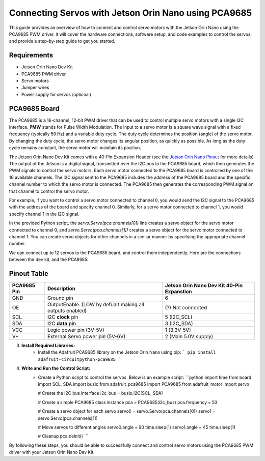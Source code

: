 Connecting Servos with Jetson Orin Nano using PCA9685
=====================================================

This guide provides an overview of how to connect and control servo motors with the Jetson Orin Nano using the PCA9685 PWM driver.
It will cover the hardware connections, software setup, and code examples to control the servos, and provide a step-by-step guide to get you started.

Requirements
------------
- Jetson Orin Nano Dev Kit
- PCA9685 PWM driver
- Servo motors
- Jumper wires
- Power supply for servos (optional)

PCA9685 Board
-------------
The PCA9685 is a 16-channel, 12-bit PWM driver that can be used to control multiple servo motors with a single I2C interface.
**PMW** stands for Pulse Width Modulation. The input to a servo motor is a square wave signal with a fixed frequency (typically 50 Hz) and a variable duty cycle. 
The duty cycle determines the position (angle) of the servo motor. By changing the duty cycle, the servo motor changes its angular position, as quickly as possible.
As long as the duty cycle remains constant, the servo motor will maintain its position.

.. image:: https://cdn.getmidnight.com/84f7b02a8128f5f5775611244c24b941/2023/02/ServoGif.gif
   :alt: Servo Motor Animation
   :align: center
   :width: 400

.. image:: https://mytectutor.com/wp-content/uploads/2021/09/PCA9685-16-channel-servo-motor-driver-pinout.jpg
   :alt: PCA9685 PWM Driver
   :align: center
   :width: 400
    
The Jetson Orin Nano Dev Kit comes with a 40-Pin Expansion Header (see the `Jetson Orin Nano Pinout <https://developer.download.nvidia.com/assets/embedded/secure/jetson/orin_nano/docs/Jetson-Orin-Nano-DevKit-Carrier-Board-Specification_SP-11324-001_v1.3.pdf?__token__=exp=1737239397~hmac=493f08d5f376e05f129f140493483eb83d5e8ca032cefe7e76faf614999b4b0f&t=eyJscyI6ImdzZW8iLCJsc2QiOiJodHRwczovL3d3dy5nb29nbGUuY29tLyJ9>`_ for more details)
The output of the Jetson is a digital signal, transmitted over the I2C bus to the PCA9685 board, which then generates the PWM signals to control the servo motors.
Each servo motor connected to the PCA9685 board is controlled by one of the 16 available channels. 
The I2C signal sent to the PCA9685 includes the address of the PCA9685 board and the specific channel number to which the servo motor is connected. The PCA9685 then generates the corresponding PWM signal on that channel to control the servo motor.

For example, if you want to control a servo motor connected to channel 0, you would send the I2C signal to the PCA9685 with the address of the board and specify channel 0. Similarly, for a servo motor connected to channel 1, you would specify channel 1 in the I2C signal.

In the provided Python script, the `servo.Servo(pca.channels[0])` line creates a servo object for the servo motor connected to channel 0, and `servo.Servo(pca.channels[1])` creates a servo object for the servo motor connected to channel 1. You can create servo objects for other channels in a similar manner by specifying the appropriate channel number.

We can connect up to 12 servos to the PCA9685 board, and control them independently.
Here are the connections between the dev kit, and the PCA9685:

Pinout Table
------------
+-------------+-----------------------------------------------------------+--------------------------------------------+
| PCA9685 Pin | Description                                               | Jetson Orin Nano Dev Kit 40-Pin Expanstion |
+=============+===========================================================+============================================+
| GND         | Ground pin                                                | 6                                          |
+-------------+-----------------------------------------------------------+--------------------------------------------+
| OE          | OutputEnable. (LOW by defualt making all outputs enabled) | (?) Not connected                          |
+-------------+-----------------------------------------------------------+--------------------------------------------+
| SCL         | I2C **clock** pin                                         | 5 (I2C_SCL)                                |
+-------------+-----------------------------------------------------------+--------------------------------------------+
| SDA         | I2C **data** pin                                          | 3 (I2C_SDA)                                |
+-------------+-----------------------------------------------------------+--------------------------------------------+
| VCC         | Logic power pin (3V-5V)                                   | 1 (3.3V-5V)                                |
+-------------+-----------------------------------------------------------+--------------------------------------------+
| V+          | External Servo power pin (5V-6V)                          | 2 (Main 5.0V supply)                       |
+-------------+-----------------------------------------------------------+--------------------------------------------+


.. image:: https://developer.download.nvidia.com/embedded/images/jetsonOrinNano/user_guide/images/jonano_cbspec_figure_3-1_white-bg.png
   :alt: Jetson Orin Nano 40 Pin Expansion Header
   :align: center

3. **Install Required Libraries:**
    - Install the Adafruit PCA9685 library on the Jetson Orin Nano using pip:
      ```
      pip install adafruit-circuitpython-pca9685
      ```

4. **Write and Run the Control Script:**
    - Create a Python script to control the servos. Below is an example script:
      ```python
      import time
      from board import SCL, SDA
      import busio
      from adafruit_pca9685 import PCA9685
      from adafruit_motor import servo

      # Create the I2C bus interface
      i2c_bus = busio.I2C(SCL, SDA)

      # Create a simple PCA9685 class instance
      pca = PCA9685(i2c_bus)
      pca.frequency = 50

      # Create a servo object for each servo
      servo0 = servo.Servo(pca.channels[0])
      servo1 = servo.Servo(pca.channels[1])

      # Move servos to different angles
      servo0.angle = 90
      time.sleep(1)
      servo1.angle = 45
      time.sleep(1)

      # Cleanup
      pca.deinit()
      ```

By following these steps, you should be able to successfully connect and control servo motors using the PCA9685 PWM driver with your Jetson Orin Nano Dev Kit.